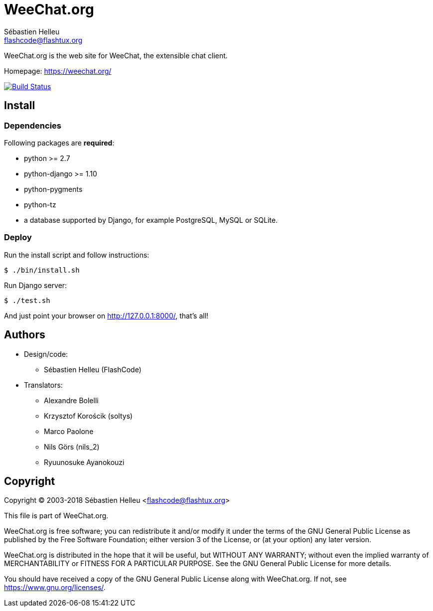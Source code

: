 = WeeChat.org
:author: Sébastien Helleu
:email: flashcode@flashtux.org
:lang: en


WeeChat.org is the web site for WeeChat, the extensible chat client.

Homepage: https://weechat.org/

image:https://travis-ci.org/weechat/weechat.org.svg?branch=master["Build Status", link="https://travis-ci.org/weechat/weechat.org"]


== Install

=== Dependencies

Following packages are *required*:

* python >= 2.7
* python-django >= 1.10
* python-pygments
* python-tz
* a database supported by Django, for example PostgreSQL, MySQL or SQLite.

=== Deploy

Run the install script and follow instructions:

----
$ ./bin/install.sh
----

Run Django server:

----
$ ./test.sh
----

And just point your browser on <http://127.0.0.1:8000/>, that's all!

== Authors

* Design/code:
** Sébastien Helleu (FlashCode)
* Translators:
** Alexandre Bolelli
** Krzysztof Korościk (soltys)
** Marco Paolone
** Nils Görs (nils_2)
** Ryuunosuke Ayanokouzi

== Copyright

Copyright (C) 2003-2018 Sébastien Helleu <flashcode@flashtux.org>

This file is part of WeeChat.org.

WeeChat.org is free software; you can redistribute it and/or modify
it under the terms of the GNU General Public License as published by
the Free Software Foundation; either version 3 of the License, or
(at your option) any later version.

WeeChat.org is distributed in the hope that it will be useful,
but WITHOUT ANY WARRANTY; without even the implied warranty of
MERCHANTABILITY or FITNESS FOR A PARTICULAR PURPOSE.  See the
GNU General Public License for more details.

You should have received a copy of the GNU General Public License
along with WeeChat.org.  If not, see <https://www.gnu.org/licenses/>.
